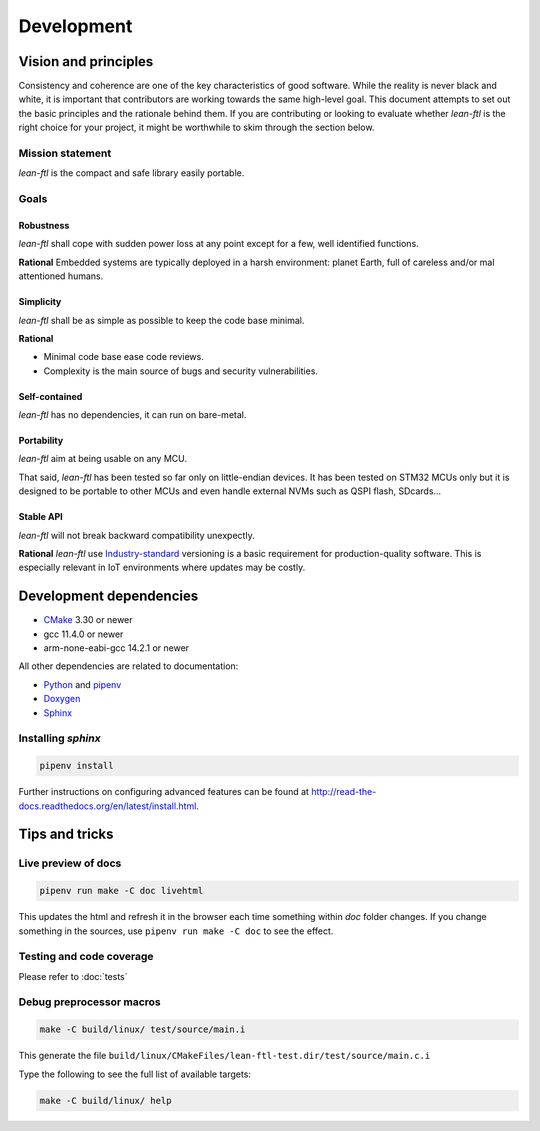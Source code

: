 Development
==========================

Vision and principles
---------------------------

Consistency and coherence are one of the key characteristics of good software.
While the reality is never black and white, it is important that
contributors are working towards the same high-level goal. This document
attempts to set out the basic principles and the rationale behind
them. If you are contributing or looking to evaluate whether *lean-ftl*
is the right choice for your project, it might be worthwhile to skim through the
section below.

Mission statement
~~~~~~~~~~~~~~~~~~~~~~

*lean-ftl* is the compact and safe library easily portable.


Goals
~~~~~~~~~~~~~~~~~~~~~~

Robustness
^^^^^^^^^^^^^^^^^^^^^^^^^

*lean-ftl* shall cope with sudden power loss at any point except for a few, well identified functions.

**Rational** Embedded systems are typically deployed in a harsh environment: planet Earth, full of careless and/or mal attentioned humans.

Simplicity
^^^^^^^^^^^^^^^^^^^^^^^^^^^^^^^^^^^^^^^^^^^^^

*lean-ftl* shall be as simple as possible to keep the code base minimal.

**Rational** 

- Minimal code base ease code reviews.
- Complexity is the main source of bugs and security vulnerabilities. 

Self-contained
^^^^^^^^^^^^^^^^^^^^^^

*lean-ftl* has no dependencies, it can run on bare-metal.


Portability
^^^^^^^^^^^^^^^^^^^^^^

*lean-ftl* aim at being usable on any MCU.

That said, *lean-ftl* has been tested so far only on little-endian devices.
It has been tested on STM32 MCUs only but it is designed to be portable to 
other MCUs and even handle external NVMs such as QSPI flash, SDcards...

Stable API
^^^^^^^^^^^^^^^^^^^^^^^^^^^^^^^^^^^^^^^^^^^^

*lean-ftl* will not break backward compatibility unexpectly.

**Rational** *lean-ftl* use `Industry-standard <https://semver.org/>`_ versioning is a basic
requirement for production-quality software. This is especially relevant in IoT
environments where updates may be costly.


Development dependencies
---------------------------

- CMake_ 3.30 or newer
- gcc 11.4.0 or newer
- arm-none-eabi-gcc 14.2.1 or newer

.. _CMake: http://cmake.org/

All other dependencies are related to documentation:

- `Python <https://www.python.org/>`_ and `pipenv <https://pipenv.pypa.io/en/latest/>`_ 
- `Doxygen <http://www.stack.nl/~dimitri/doxygen/>`_
- `Sphinx <http://sphinx-doc.org/>`_ 

Installing *sphinx*
~~~~~~~~~~~~~~~~~~~~~~

.. code-block:: bash

  pipenv install

Further instructions on configuring advanced features can be found at `<http://read-the-docs.readthedocs.org/en/latest/install.html>`_.


Tips and tricks
---------------------------

Live preview of docs
~~~~~~~~~~~~~~~~~~~~~~

.. code-block:: bash

  pipenv run make -C doc livehtml

This updates the html and refresh it in the browser each time something within `doc` folder changes.
If you change something in the sources, use ``pipenv run make -C doc`` to see the effect.


Testing and code coverage
~~~~~~~~~~~~~~~~~~~~~~~~~~~

Please refer to :doc:`tests`

Debug preprocessor macros
~~~~~~~~~~~~~~~~~~~~~~~~~
.. code-block:: bash

  make -C build/linux/ test/source/main.i

This generate the file ``build/linux/CMakeFiles/lean-ftl-test.dir/test/source/main.c.i``

Type the following to see the full list of available targets:

.. code-block:: bash

  make -C build/linux/ help
